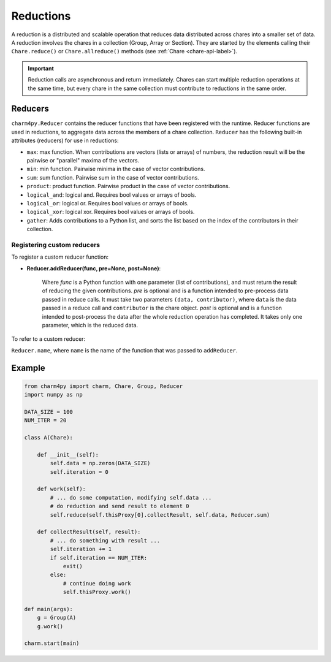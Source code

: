 
Reductions
==========

A reduction is a distributed and scalable operation that reduces data
distributed across chares into a smaller set of data.
A reduction involves the chares in a collection (Group, Array or Section). They are
started by the elements calling their ``Chare.reduce()`` or ``Chare.allreduce()``
methods (see :ref:`Chare <chare-api-label>`).

.. important::

    Reduction calls are asynchronous and return immediately. Chares can start
    multiple reduction operations at the same time, but every chare in the same
    collection must contribute to reductions in the same order.


.. _reducer-api-label:

Reducers
--------

``charm4py.Reducer`` contains the reducer functions that have been registered with
the runtime. Reducer functions are used in reductions, to aggregate data across the members
of a chare collection.
``Reducer`` has the following built-in attributes (reducers) for use in reductions:

* ``max``: max function. When contributions are vectors (lists or arrays) of numbers,
  the reduction result will be the pairwise or "parallel" maxima of the vectors.

* ``min``: min function. Pairwise minima in the case of vector contributions.

* ``sum``: sum function. Pairwise sum in the case of vector contributions.

* ``product``: product function. Pairwise product in the case of vector contributions.

* ``logical_and``: logical and. Requires bool values or arrays of bools.

* ``logical_or``: logical or. Requires bool values or arrays of bools.

* ``logical_xor``: logical xor. Requires bool values or arrays of bools.

* ``gather``: Adds contributions to a Python list, and sorts the list based
  on the index of the contributors in their collection.


Registering custom reducers
~~~~~~~~~~~~~~~~~~~~~~~~~~~

To register a custom reducer function:

* **Reducer.addReducer(func, pre=None, post=None)**:

    Where *func* is a Python function with one parameter (list of contributions),
    and must return the result of reducing the given contributions.
    *pre* is optional and is a function intended to pre-process data passed in
    reduce calls.
    It must take two parameters ``(data, contributor)``, where ``data`` is
    the data passed in a reduce call and ``contributor`` is the chare object.
    *post* is optional and is a function intended to post-process the data after the whole
    reduction operation has completed. It takes only one parameter, which is the reduced data.

To refer to a custom reducer:

``Reducer.name``, where ``name`` is the name of the function that was passed to ``addReducer``.


Example
-------

.. code-block:: python

    from charm4py import charm, Chare, Group, Reducer
    import numpy as np

    DATA_SIZE = 100
    NUM_ITER = 20

    class A(Chare):

        def __init__(self):
            self.data = np.zeros(DATA_SIZE)
            self.iteration = 0

        def work(self):
            # ... do some computation, modifying self.data ...
            # do reduction and send result to element 0
            self.reduce(self.thisProxy[0].collectResult, self.data, Reducer.sum)

        def collectResult(self, result):
            # ... do something with result ...
            self.iteration += 1
            if self.iteration == NUM_ITER:
                exit()
            else:
                # continue doing work
                self.thisProxy.work()

    def main(args):
        g = Group(A)
        g.work()

    charm.start(main)
